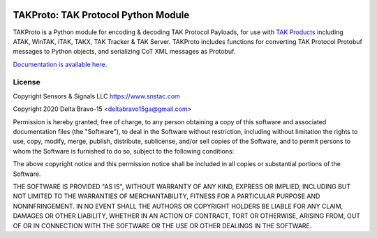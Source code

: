 .. image:: https://takproto.readthedocs.io/en/latest/atak_screenshot_with_pytak_logo-x25.jpg
   :alt: ATAK Screenshot with PyTAK Logo.
   :target: https://github.com/snstac/takproto/blob/main/docs/atak_screenshot_with_pytak_logo.jpg

TAKProto: TAK Protocol Python Module
************************************

TAKProto is a Python module for encoding & decoding TAK Protocol Payloads, for use with `TAK Products <https://tak.gov/>`_ including ATAK, WinTAK, iTAK, TAKX, TAK Tracker & TAK Server. TAKProto includes functions for converting TAK Protocol Protobuf messages to Python objects, and serializing CoT XML messages as Protobuf.

`Documentation is available here. <https://takproto.rtfd.io/>`_

License
=======
Copyright Sensors & Signals LLC https://www.snstac.com

Copyright 2020 Delta Bravo-15 <deltabravo15ga@gmail.com>

Permission is hereby granted, free of charge, to any person obtaining a copy
of this software and associated documentation files (the "Software"), to deal
in the Software without restriction, including without limitation the rights
to use, copy, modify, merge, publish, distribute, sublicense, and/or sell
copies of the Software, and to permit persons to whom the Software is
furnished to do so, subject to the following conditions:

The above copyright notice and this permission notice shall be included in all
copies or substantial portions of the Software.

THE SOFTWARE IS PROVIDED "AS IS", WITHOUT WARRANTY OF ANY KIND, EXPRESS OR
IMPLIED, INCLUDING BUT NOT LIMITED TO THE WARRANTIES OF MERCHANTABILITY,
FITNESS FOR A PARTICULAR PURPOSE AND NONINFRINGEMENT. IN NO EVENT SHALL THE
AUTHORS OR COPYRIGHT HOLDERS BE LIABLE FOR ANY CLAIM, DAMAGES OR OTHER
LIABILITY, WHETHER IN AN ACTION OF CONTRACT, TORT OR OTHERWISE, ARISING FROM,
OUT OF OR IN CONNECTION WITH THE SOFTWARE OR THE USE OR OTHER DEALINGS IN THE
SOFTWARE.
